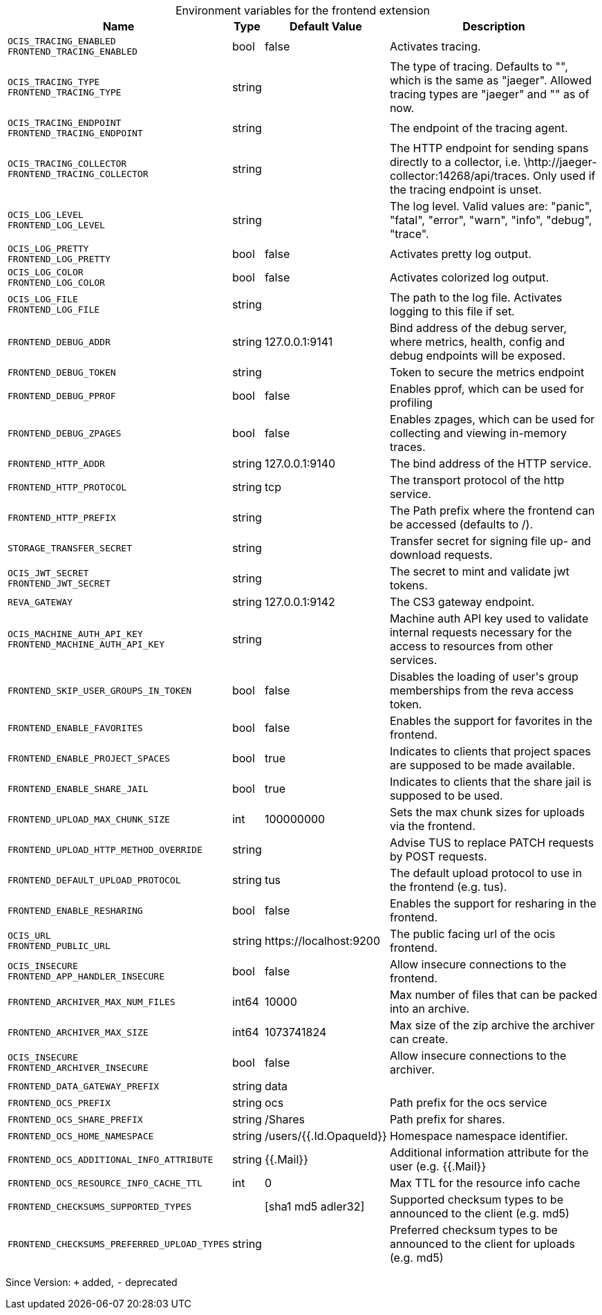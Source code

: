 [caption=]
.Environment variables for the frontend extension
[width="100%",cols="~,~,~,~",options="header"]
|===
| Name
| Type
| Default Value
| Description

|`OCIS_TRACING_ENABLED` +
`FRONTEND_TRACING_ENABLED`
| bool
a| [subs=-attributes]
pass:[false]
a| [subs=-attributes]
pass:[Activates tracing.]

|`OCIS_TRACING_TYPE` +
`FRONTEND_TRACING_TYPE`
| string
a| [subs=-attributes]
pass:[]
a| [subs=-attributes]
pass:[The type of tracing. Defaults to "", which is the same as "jaeger". Allowed tracing types are "jaeger" and "" as of now.]

|`OCIS_TRACING_ENDPOINT` +
`FRONTEND_TRACING_ENDPOINT`
| string
a| [subs=-attributes]
pass:[]
a| [subs=-attributes]
pass:[The endpoint of the tracing agent.]

|`OCIS_TRACING_COLLECTOR` +
`FRONTEND_TRACING_COLLECTOR`
| string
a| [subs=-attributes]
pass:[]
a| [subs=-attributes]
pass:[The HTTP endpoint for sending spans directly to a collector, i.e. \http://jaeger-collector:14268/api/traces. Only used if the tracing endpoint is unset.]

|`OCIS_LOG_LEVEL` +
`FRONTEND_LOG_LEVEL`
| string
a| [subs=-attributes]
pass:[]
a| [subs=-attributes]
pass:[The log level. Valid values are: "panic", "fatal", "error", "warn", "info", "debug", "trace".]

|`OCIS_LOG_PRETTY` +
`FRONTEND_LOG_PRETTY`
| bool
a| [subs=-attributes]
pass:[false]
a| [subs=-attributes]
pass:[Activates pretty log output.]

|`OCIS_LOG_COLOR` +
`FRONTEND_LOG_COLOR`
| bool
a| [subs=-attributes]
pass:[false]
a| [subs=-attributes]
pass:[Activates colorized log output.]

|`OCIS_LOG_FILE` +
`FRONTEND_LOG_FILE`
| string
a| [subs=-attributes]
pass:[]
a| [subs=-attributes]
pass:[The path to the log file. Activates logging to this file if set.]

|`FRONTEND_DEBUG_ADDR`
| string
a| [subs=-attributes]
pass:[127.0.0.1:9141]
a| [subs=-attributes]
pass:[Bind address of the debug server, where metrics, health, config and debug endpoints will be exposed.]

|`FRONTEND_DEBUG_TOKEN`
| string
a| [subs=-attributes]
pass:[]
a| [subs=-attributes]
pass:[Token to secure the metrics endpoint]

|`FRONTEND_DEBUG_PPROF`
| bool
a| [subs=-attributes]
pass:[false]
a| [subs=-attributes]
pass:[Enables pprof, which can be used for profiling]

|`FRONTEND_DEBUG_ZPAGES`
| bool
a| [subs=-attributes]
pass:[false]
a| [subs=-attributes]
pass:[Enables zpages, which can be used for collecting and viewing in-memory traces.]

|`FRONTEND_HTTP_ADDR`
| string
a| [subs=-attributes]
pass:[127.0.0.1:9140]
a| [subs=-attributes]
pass:[The bind address of the HTTP service.]

|`FRONTEND_HTTP_PROTOCOL`
| string
a| [subs=-attributes]
pass:[tcp]
a| [subs=-attributes]
pass:[The transport protocol of the http service.]

|`FRONTEND_HTTP_PREFIX`
| string
a| [subs=-attributes]
pass:[]
a| [subs=-attributes]
pass:[The Path prefix where the frontend can be accessed (defaults to /).]

|`STORAGE_TRANSFER_SECRET`
| string
a| [subs=-attributes]
pass:[]
a| [subs=-attributes]
pass:[Transfer secret for signing file up- and download requests.]

|`OCIS_JWT_SECRET` +
`FRONTEND_JWT_SECRET`
| string
a| [subs=-attributes]
pass:[]
a| [subs=-attributes]
pass:[The secret to mint and validate jwt tokens.]

|`REVA_GATEWAY`
| string
a| [subs=-attributes]
pass:[127.0.0.1:9142]
a| [subs=-attributes]
pass:[The CS3 gateway endpoint.]

|`OCIS_MACHINE_AUTH_API_KEY` +
`FRONTEND_MACHINE_AUTH_API_KEY`
| string
a| [subs=-attributes]
pass:[]
a| [subs=-attributes]
pass:[Machine auth API key used to validate internal requests necessary for the access to resources from other services.]

|`FRONTEND_SKIP_USER_GROUPS_IN_TOKEN`
| bool
a| [subs=-attributes]
pass:[false]
a| [subs=-attributes]
pass:[Disables the loading of user's group memberships from the reva access token.]

|`FRONTEND_ENABLE_FAVORITES`
| bool
a| [subs=-attributes]
pass:[false]
a| [subs=-attributes]
pass:[Enables the support for favorites in the frontend.]

|`FRONTEND_ENABLE_PROJECT_SPACES`
| bool
a| [subs=-attributes]
pass:[true]
a| [subs=-attributes]
pass:[Indicates to clients that project spaces are supposed to be made available.]

|`FRONTEND_ENABLE_SHARE_JAIL`
| bool
a| [subs=-attributes]
pass:[true]
a| [subs=-attributes]
pass:[Indicates to clients that the share jail is supposed to be used.]

|`FRONTEND_UPLOAD_MAX_CHUNK_SIZE`
| int
a| [subs=-attributes]
pass:[100000000]
a| [subs=-attributes]
pass:[Sets the max chunk sizes for uploads via the frontend.]

|`FRONTEND_UPLOAD_HTTP_METHOD_OVERRIDE`
| string
a| [subs=-attributes]
pass:[]
a| [subs=-attributes]
pass:[Advise TUS to replace PATCH requests by POST requests.]

|`FRONTEND_DEFAULT_UPLOAD_PROTOCOL`
| string
a| [subs=-attributes]
pass:[tus]
a| [subs=-attributes]
pass:[The default upload protocol to use in the frontend (e.g. tus).]

|`FRONTEND_ENABLE_RESHARING`
| bool
a| [subs=-attributes]
pass:[false]
a| [subs=-attributes]
pass:[Enables the support for resharing in the frontend.]

|`OCIS_URL` +
`FRONTEND_PUBLIC_URL`
| string
a| [subs=-attributes]
pass:[https://localhost:9200]
a| [subs=-attributes]
pass:[The public facing url of the ocis frontend.]

|`OCIS_INSECURE` +
`FRONTEND_APP_HANDLER_INSECURE`
| bool
a| [subs=-attributes]
pass:[false]
a| [subs=-attributes]
pass:[Allow insecure connections to the frontend.]

|`FRONTEND_ARCHIVER_MAX_NUM_FILES`
| int64
a| [subs=-attributes]
pass:[10000]
a| [subs=-attributes]
pass:[Max number of files that can be packed into an archive.]

|`FRONTEND_ARCHIVER_MAX_SIZE`
| int64
a| [subs=-attributes]
pass:[1073741824]
a| [subs=-attributes]
pass:[Max size of the zip archive the archiver can create.]

|`OCIS_INSECURE` +
`FRONTEND_ARCHIVER_INSECURE`
| bool
a| [subs=-attributes]
pass:[false]
a| [subs=-attributes]
pass:[Allow insecure connections to the archiver.]

|`FRONTEND_DATA_GATEWAY_PREFIX`
| string
a| [subs=-attributes]
pass:[data]
a| [subs=-attributes]
pass:[]

|`FRONTEND_OCS_PREFIX`
| string
a| [subs=-attributes]
pass:[ocs]
a| [subs=-attributes]
pass:[Path prefix for the ocs service]

|`FRONTEND_OCS_SHARE_PREFIX`
| string
a| [subs=-attributes]
pass:[/Shares]
a| [subs=-attributes]
pass:[Path prefix for shares.]

|`FRONTEND_OCS_HOME_NAMESPACE`
| string
a| [subs=-attributes]
pass:[/users/{{.Id.OpaqueId}}]
a| [subs=-attributes]
pass:[Homespace namespace identifier.]

|`FRONTEND_OCS_ADDITIONAL_INFO_ATTRIBUTE`
| string
a| [subs=-attributes]
pass:[{{.Mail}}]
a| [subs=-attributes]
pass:[Additional information attribute for the user (e.g. {{.Mail}}]

|`FRONTEND_OCS_RESOURCE_INFO_CACHE_TTL`
| int
a| [subs=-attributes]
pass:[0]
a| [subs=-attributes]
pass:[Max TTL for the resource info cache]

|`FRONTEND_CHECKSUMS_SUPPORTED_TYPES`
| 
a| [subs=-attributes]
pass:[[sha1 md5 adler32]]
a| [subs=-attributes]
pass:[Supported checksum types to be announced to the client (e.g. md5)]

|`FRONTEND_CHECKSUMS_PREFERRED_UPLOAD_TYPES`
| string
a| [subs=-attributes]
pass:[]
a| [subs=-attributes]
pass:[Preferred checksum types to be announced to the client for uploads (e.g. md5)]
|===

Since Version: `+` added, `-` deprecated
